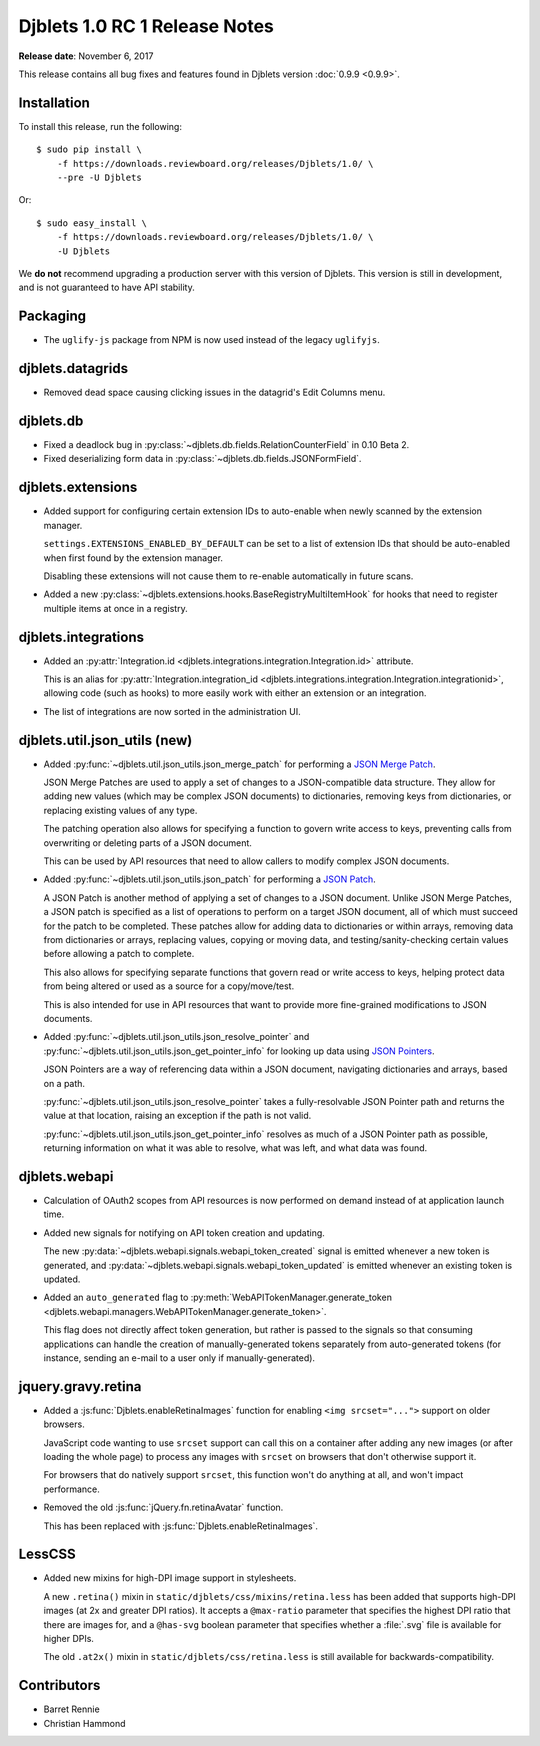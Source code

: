 .. default-intersphinx:: djblets1.0 django1.6

==============================
Djblets 1.0 RC 1 Release Notes
==============================

**Release date**: November 6, 2017

This release contains all bug fixes and features found in Djblets version
:doc:`0.9.9 <0.9.9>`.


Installation
============

To install this release, run the following::

    $ sudo pip install \
        -f https://downloads.reviewboard.org/releases/Djblets/1.0/ \
        --pre -U Djblets

Or::

    $ sudo easy_install \
        -f https://downloads.reviewboard.org/releases/Djblets/1.0/ \
        -U Djblets

We **do not** recommend upgrading a production server with this version of
Djblets. This version is still in development, and is not guaranteed to have
API stability.


Packaging
=========

* The ``uglify-js`` package from NPM is now used instead of the legacy
  ``uglifyjs``.


djblets.datagrids
=================

* Removed dead space causing clicking issues in the datagrid's Edit Columns
  menu.


djblets.db
==========

* Fixed a deadlock bug in :py:class:`~djblets.db.fields.RelationCounterField`
  in 0.10 Beta 2.

* Fixed deserializing form data in
  :py:class:`~djblets.db.fields.JSONFormField`.


djblets.extensions
==================

* Added support for configuring certain extension IDs to auto-enable when
  newly scanned by the extension manager.

  ``settings.EXTENSIONS_ENABLED_BY_DEFAULT`` can be set to a list of extension
  IDs that should be auto-enabled when first found by the extension manager.

  Disabling these extensions will not cause them to re-enable automatically in
  future scans.

* Added a new :py:class:`~djblets.extensions.hooks.BaseRegistryMultiItemHook`
  for hooks that need to register multiple items at once in a registry.


djblets.integrations
====================

* Added an :py:attr:`Integration.id
  <djblets.integrations.integration.Integration.id>` attribute.

  This is an alias for :py:attr:`Integration.integration_id
  <djblets.integrations.integration.Integration.integrationid>`, allowing
  code (such as hooks) to more easily work with either an extension or an
  integration.

* The list of integrations are now sorted in the administration UI.


djblets.util.json_utils (new)
=============================

* Added :py:func:`~djblets.util.json_utils.json_merge_patch` for performing a
  `JSON Merge Patch`_.

  JSON Merge Patches are used to apply a set of changes to a JSON-compatible
  data structure. They allow for adding new values (which may be complex
  JSON documents) to dictionaries, removing keys from dictionaries, or
  replacing existing values of any type.

  The patching operation also allows for specifying a function to govern
  write access to keys, preventing calls from overwriting or deleting parts of
  a JSON document.

  This can be used by API resources that need to allow callers to modify
  complex JSON documents.

* Added :py:func:`~djblets.util.json_utils.json_patch` for performing a
  `JSON Patch`_.

  A JSON Patch is another method of applying a set of changes to a JSON
  document. Unlike JSON Merge Patches, a JSON patch is specified as a list of
  operations to perform on a target JSON document, all of which must succeed
  for the patch to be completed. These patches allow for adding data to
  dictionaries or within arrays, removing data from dictionaries or arrays,
  replacing values, copying or moving data, and testing/sanity-checking
  certain values before allowing a patch to complete.

  This also allows for specifying separate functions that govern read or write
  access to keys, helping protect data from being altered or used as a source
  for a copy/move/test.

  This is also intended for use in API resources that want to provide more
  fine-grained modifications to JSON documents.

* Added :py:func:`~djblets.util.json_utils.json_resolve_pointer` and
  :py:func:`~djblets.util.json_utils.json_get_pointer_info` for looking up
  data using `JSON Pointers`_.

  JSON Pointers are a way of referencing data within a JSON document,
  navigating dictionaries and arrays, based on a path.

  :py:func:`~djblets.util.json_utils.json_resolve_pointer` takes a
  fully-resolvable JSON Pointer path and returns the value at that location,
  raising an exception if the path is not valid.

  :py:func:`~djblets.util.json_utils.json_get_pointer_info` resolves as much
  of a JSON Pointer path as possible, returning information on what it was
  able to resolve, what was left, and what data was found.


.. _JSON Merge Patch: https://tools.ietf.org/html/rfc7386
.. _JSON Patch: http://jsonpatch.com/
.. _JSON Pointers: https://tools.ietf.org/html/rfc6901


djblets.webapi
==============

* Calculation of OAuth2 scopes from API resources is now performed on demand
  instead of at application launch time.

* Added new signals for notifying on API token creation and updating.

  The new :py:data:`~djblets.webapi.signals.webapi_token_created` signal is
  emitted whenever a new token is generated, and
  :py:data:`~djblets.webapi.signals.webapi_token_updated` is emitted whenever
  an existing token is updated.

* Added an ``auto_generated`` flag to
  :py:meth:`WebAPITokenManager.generate_token
  <djblets.webapi.managers.WebAPITokenManager.generate_token>`.

  This flag does not directly affect token generation, but rather is passed
  to the signals so that consuming applications can handle the creation of
  manually-generated tokens separately from auto-generated tokens (for
  instance, sending an e-mail to a user only if manually-generated).


jquery.gravy.retina
===================

* Added a :js:func:`Djblets.enableRetinaImages` function for enabling
  ``<img srcset="...">`` support on older browsers.

  JavaScript code wanting to use ``srcset`` support can call this on a
  container after adding any new images (or after loading the whole page)
  to process any images with ``srcset`` on browsers that don't otherwise
  support it.

  For browsers that do natively support ``srcset``, this function won't do
  anything at all, and won't impact performance.

* Removed the old :js:func:`jQuery.fn.retinaAvatar` function.

  This has been replaced with :js:func:`Djblets.enableRetinaImages`.


LessCSS
=======

* Added new mixins for high-DPI image support in stylesheets.

  A new ``.retina()`` mixin in ``static/djblets/css/mixins/retina.less``
  has been added that supports high-DPI images (at 2x and greater DPI ratios).
  It accepts a ``@max-ratio`` parameter that specifies the highest DPI ratio
  that there are images for, and a ``@has-svg`` boolean parameter that
  specifies whether a :file:`.svg` file is available for higher DPIs.

  The old ``.at2x()`` mixin in ``static/djblets/css/retina.less`` is still
  available for backwards-compatibility.


Contributors
============

* Barret Rennie
* Christian Hammond
